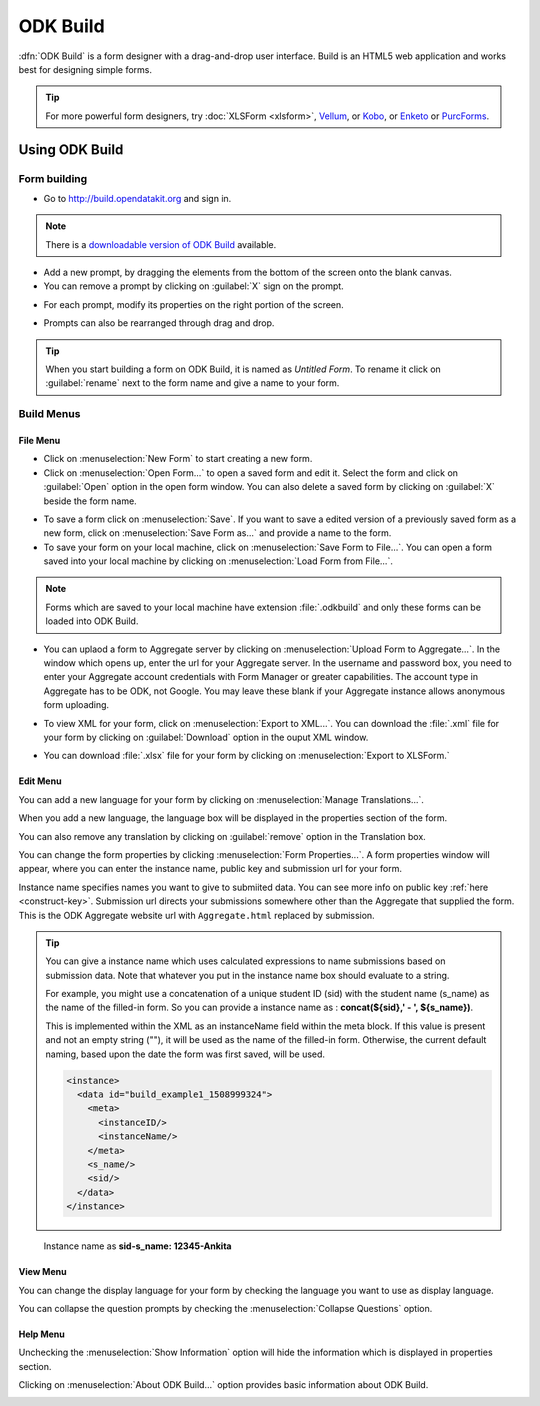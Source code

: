 ODK Build
===========

:dfn:`ODK Build` is a form designer with a drag-and-drop user interface. Build is an HTML5 web application and works best for designing simple forms.

.. tip::

  For more powerful form designers, try :doc:`XLSForm <xlsform>`, `Vellum <https://github.com/dimagi/Vellum>`_, or `Kobo <http://www.kobotoolbox.org/>`_, or `Enketo <https://enketo.org/>`_ or `PurcForms <https://code.google.com/archive/p/purcforms/>`_.

.. _use-build:  

Using ODK Build
----------------

.. _create-form:

Form building
~~~~~~~~~~~~~~~

- Go to http://build.opendatakit.org and sign in.

.. image:: /img/odk-build/sign-in.png
   :alt: Image showing sign in window.

.. note::
  
  There is a `downloadable version of ODK Build <https://opendatakit.org/downloads/download-category/build/>`_ available.

- Add a new prompt, by dragging the elements from the bottom of the screen onto the blank canvas. 
- You can remove a prompt by clicking on :guilabel:`X` sign on the prompt.

.. image:: /img/odk-build/remove-prompt.png
   :alt: Image showing remove prompt option.

- For each prompt, modify its properties on the right portion of the screen. 

.. image:: /img/odk-build/properties.png
   :alt: Image showing properties section.

- Prompts can also be rearranged through drag and drop.

.. tip::

  When you start building a form on ODK Build, it is named as *Untitled Form*. To rename it click on :guilabel:`rename` next to the form name and give a name to your form.

.. image:: /img/odk-build/rename.png
   :alt: Image showing rename option.  

.. _build-menu:  

Build Menus
~~~~~~~~~~~~~~

.. _file-menu:

File Menu
"""""""""""

.. image:: /img/odk-build/file-menu.png
   :alt: Image showing file menu dropdown.

- Click on :menuselection:`New Form` to start creating a new form.
- Click on :menuselection:`Open Form...` to open a saved form and edit it. Select the form and click on :guilabel:`Open` option in the open form window. You can also delete a saved form by clicking on :guilabel:`X` beside the form name.

.. image:: /img/odk-build/open-form.png
   :alt: Image showing open form window.

- To save a form click on :menuselection:`Save`. If you want to save a edited version of a previously saved form as a new form, click on :menuselection:`Save Form as...` and provide a name to the form.
- To save your form on your local machine, click on :menuselection:`Save Form to File...`. You can open a form saved into your local machine by clicking on :menuselection:`Load Form from File...`.

.. note::

  Forms which are saved to your local machine have extension :file:`.odkbuild` and only these forms can be loaded into ODK Build.

- You can uplaod a form to Aggregate server by clicking on :menuselection:`Upload Form to Aggregate...`. In the window which opens up, enter the url for your Aggregate server. In the username and password box, you need to enter your Aggregate account credentials with Form Manager or greater capabilities. The account type in Aggregate has to be ODK, not Google. You may leave these blank if your Aggregate instance allows anonymous form uploading.  

.. image:: /img/odk-build/upload-form.png
   :alt: Image showing upload form window.  

- To view XML for your form, click on :menuselection:`Export to XML...`. You can download the :file:`.xml` file for your form by clicking on :guilabel:`Download` option in the ouput XML window.

.. image:: /img/odk-build/download-xml.png
   :alt: Image showing Download option.

- You can download :file:`.xlsx` file for your form by clicking on :menuselection:`Export to XLSForm.`

.. _edit-menu:

Edit Menu
""""""""""

.. image:: /img/odk-build/edit-menu.png
   :alt: Image showing edit menu dropdown.

You can add a new language for your form by clicking on :menuselection:`Manage Translations...`. 

.. image:: /img/odk-build/translations.png
   :alt: Image showing translation window.

When you add a new language, the language box will be displayed in the properties section of the form. 

.. image:: /img/odk-build/add-translation.png
   :alt: Image showing added language in properties section.

You can also remove any translation by clicking on :guilabel:`remove` option in the Translation box.

.. image:: /img/odk-build/remove-translation.png
   :alt: Image showing remove translation option.

You can change the form properties by clicking :menuselection:`Form Properties...`. A form properties window will appear, where you can enter the instance name, public key and submission url for your form. 

.. image:: /img/odk-build/form-properties.png
   :alt: Image showing form properties window.

Instance name specifies names you want to give to submiited data. You can see more info on public key :ref:`here <construct-key>`. Submission url directs your submissions somewhere other than the Aggregate that supplied the form. This is the ODK Aggregate website url with ``Aggregate.html`` replaced by submission.

.. tip::

  You can give a instance name which uses calculated expressions to name submissions based on submission data. Note that whatever you put in the instance name box should evaluate to a string.

  For example, you might use a concatenation of a unique student ID (sid) with the student name (s_name) as the name of the filled-in form. So you can provide a instance name as : **concat(${sid},' - ', ${s_name})**.
  
  This is implemented within the XML as an instanceName field within the meta block. If this value is present and not an empty string (""), it will be used as the name of the filled-in form. Otherwise, the current default naming, based upon the date the form was first saved, will be used.

  .. code-block:: xml

    <instance>
      <data id="build_example1_1508999324">
        <meta>
          <instanceID/>
          <instanceName/>
        </meta>
        <s_name/>
        <sid/>
      </data>
    </instance>   

.. figure:: /img/odk-build/instance-name.png
   :alt: Image showing instance name according to submitted data.   

   Instance name as **sid-s_name: 12345-Ankita**  

.. _view-menu:

View Menu
""""""""""

.. image:: /img/odk-build/view-menu.png
   :alt: Image showing view menu dropdown.

You can change the display language for your form by checking the language you want to use as display language.

.. image:: /img/odk-build/display-language.png
   :alt: Image showing display language selection.

You can collapse the question prompts by checking the :menuselection:`Collapse Questions` option.

.. image:: /img/odk-build/collapse-question.png
   :alt: Image showing collapsed questions.

.. _help-menu:

Help Menu
""""""""""

.. image:: /img/odk-build/help-menu.png
   :alt: Image showing help menu dropdown.

Unchecking the :menuselection:`Show Information` option will hide the information which is displayed in properties section.

.. image:: /img/odk-build/information-text.png
   :alt: Image showing information text.

Clicking on :menuselection:`About ODK Build...` option provides basic information about ODK Build.

.. image:: /img/odk-build/about.png
   :alt: Image showing information about ODK Build.
